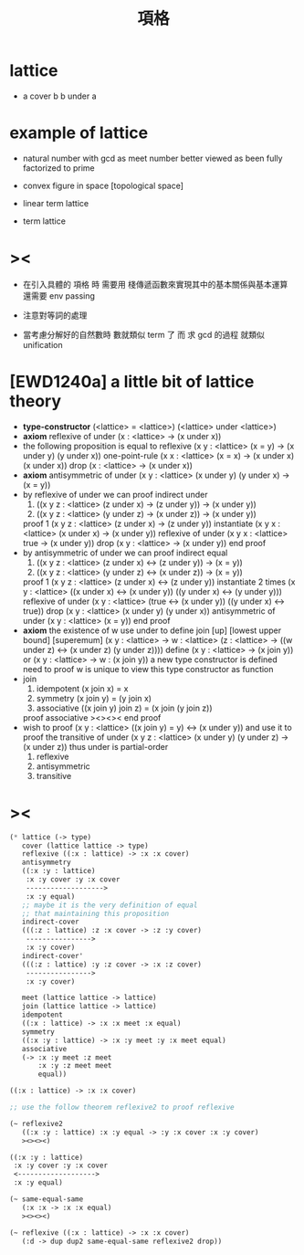 #+HTML_HEAD: <link rel="stylesheet" href="http://xieyuheng.github.io/asset/css/page.css" type="text/css" media="screen" />
#+title: 項格

* lattice

  - a cover b
    b under a

* example of lattice

  - natural number
    with gcd as meet
    number better viewed as been fully factorized to prime

  - convex figure in space
    [topological space]

  - linear term lattice

  - term lattice

* ><

  - 在引入具體的 項格 時
    需要用 棧傳遞函數來實現其中的基本關係與基本運算
    還需要 env passing

  - 注意對等詞的處理

  - 當考慮分解好的自然數時
    數就類似 term 了
    而 求 gcd 的過程 就類似 unification

* [EWD1240a] a little bit of lattice theory

  - *type-constructor*
    (<lattice> = <lattice>)
    (<lattice> under <lattice>)
  - *axiom*
    reflexive of under
    (x : <lattice> -> (x under x))
  - the following proposition is equal to reflexive
    (x y : <lattice> (x = y) -> (x under y) (y under x))
    one-point-rule
    (x x : <lattice> (x = x) -> (x under x) (x under x))
    drop
    (x : <lattice> -> (x under x))
  - *axiom*
    antisymmetric of under
    (x y : <lattice> (x under y) (y under x) -> (x = y))
  - by reflexive of under
    we can proof indirect under
    1. ((x y z : <lattice> (z under x) -> (z under y)) -> (x under y))
    2. ((x y z : <lattice> (y under z) -> (x under z)) -> (x under y))
    proof 1
    (x y z : <lattice> (z under x) -> (z under y))
    instantiate
    (x y x : <lattice> (x under x) -> (x under y))
    reflexive of under
    (x y x : <lattice> true -> (x under y))
    drop
    (x y : <lattice> -> (x under y))
    end proof
  - by antisymmetric of under
    we can proof indirect equal
    1. ((x y z : <lattice> (z under x) <-> (z under y)) -> (x = y))
    2. ((x y z : <lattice> (y under z) <-> (x under z)) -> (x = y))
    proof 1
    (x y z : <lattice> (z under x) <-> (z under y))
    instantiate 2 times
    (x y : <lattice>  ((x under x) <-> (x under y))  ((y under x) <-> (y under y)))
    reflexive of under
    (x y : <lattice>  (true <-> (x under y))  ((y under x) <-> true))
    drop
    (x y : <lattice>  (x under y)  (y under x))
    antisymmetric of under
    (x y : <lattice>  (x = y))
    end proof
  - *axiom*
    the existence of w
    use under to define join [up] [lowest upper bound] [superemum]
    (x y : <lattice> -> w : <lattice> (z : <lattice> -> ((w under z) <-> (x under z) (y under z))))
    define
    (x y : <lattice> -> (x join y))
    or
    (x y : <lattice> -> w : (x join y))
    a new type constructor is defined
    need to proof w is unique
    to view this type constructor as function
  - join
    1. idempotent
       (x join x) = x
    2. symmetry
       (x join y) = (y join x)
    3. associative
       ((x join y) join z) = (x join (y join z))
    proof associative
    ><><><
    end proof
  - wish to proof
    (x y : <lattice> ((x join y) = y) <-> (x under y))
    and use it to proof the transitive of under
    (x y z : <lattice> (x under y) (y under z) -> (x under z))
    thus under is partial-order
    1. reflexive
    2. antisymmetric
    3. transitive

* ><

  #+begin_src scheme
  (* lattice (-> type)
     cover (lattice lattice -> type)
     reflexive ((:x : lattice) -> :x :x cover)
     antisymmetry
     ((:x :y : lattice)
      :x :y cover :y :x cover
      ------------------->
      :x :y equal)
     ;; maybe it is the very definition of equal
     ;; that maintaining this proposition
     indirect-cover
     (((:z : lattice) :z :x cover -> :z :y cover)
      ---------------->
      :x :y cover)
     indirect-cover'
     (((:z : lattice) :y :z cover -> :x :z cover)
      ---------------->
      :x :y cover)

     meet (lattice lattice -> lattice)
     join (lattice lattice -> lattice)
     idempotent
     ((:x : lattice) -> :x :x meet :x equal)
     symmetry
     ((:x :y : lattice) -> :x :y meet :y :x meet equal)
     associative
     (-> :x :y meet :z meet
         :x :y :z meet meet
         equal))

  ((:x : lattice) -> :x :x cover)

  ;; use the follow theorem reflexive2 to proof reflexive

  (~ reflexive2
     ((:x :y : lattice) :x :y equal -> :y :x cover :x :y cover)
     ><><><)

  ((:x :y : lattice)
   :x :y cover :y :x cover
   <------------------->
   :x :y equal)

  (~ same-equal-same
     (:x :x -> :x :x equal)
     ><><><)

  (~ reflexive ((:x : lattice) -> :x :x cover)
     (:d -> dup dup2 same-equal-same reflexive2 drop))
  #+end_src

